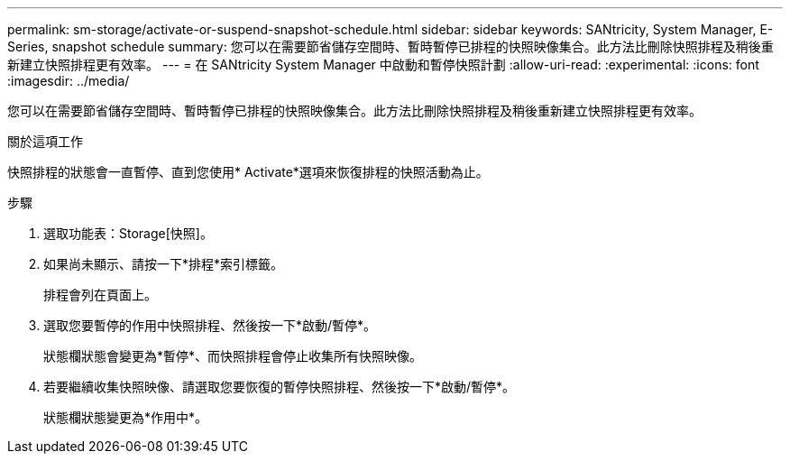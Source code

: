 ---
permalink: sm-storage/activate-or-suspend-snapshot-schedule.html 
sidebar: sidebar 
keywords: SANtricity, System Manager, E-Series, snapshot schedule 
summary: 您可以在需要節省儲存空間時、暫時暫停已排程的快照映像集合。此方法比刪除快照排程及稍後重新建立快照排程更有效率。 
---
= 在 SANtricity System Manager 中啟動和暫停快照計劃
:allow-uri-read: 
:experimental: 
:icons: font
:imagesdir: ../media/


[role="lead"]
您可以在需要節省儲存空間時、暫時暫停已排程的快照映像集合。此方法比刪除快照排程及稍後重新建立快照排程更有效率。

.關於這項工作
快照排程的狀態會一直暫停、直到您使用* Activate*選項來恢復排程的快照活動為止。

.步驟
. 選取功能表：Storage[快照]。
. 如果尚未顯示、請按一下*排程*索引標籤。
+
排程會列在頁面上。

. 選取您要暫停的作用中快照排程、然後按一下*啟動/暫停*。
+
狀態欄狀態會變更為*暫停*、而快照排程會停止收集所有快照映像。

. 若要繼續收集快照映像、請選取您要恢復的暫停快照排程、然後按一下*啟動/暫停*。
+
狀態欄狀態變更為*作用中*。


